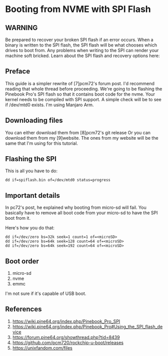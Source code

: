 * Booting from NVME with SPI Flash

** WARNING

Be prepared to recover your broken SPI flash if an error occurs.
When a binary is written to the SPI flash, the SPI flash will be what chooses which drives to boot from.
Any problems when writing to the SPI can render your machine soft bricked.
Learn about the SPI flash and recovery options here:
[5]https://wiki.pine64.org/index.php/Pinebook_Pro_SPI
[6]https://wiki.pine64.org/index.php/Pinebook_Pro#Using_the_SPI_flash_d evice

** Preface

This guide is a simpler rewrite of [7]pcm72's forum post. I'd recommend reading that whole thread before proceeding.
We're going to be flashing the Pinebook Pro's SPI flash so that it contains boot code for the nvme.
Your kernel needs to be compiled with SPI support. A simple check will be to see if /dev/mtd0 exists.
I'm using Manjaro Arm.

** Downloading files
You can either download them from [8]pcm72's git release
Or you can download them from my [9]website.
The ones from my website will be the same that I'm using for this tutorial.

** Flashing the SPI
This is all you have to do:

#+begin_src shell
dd if=spiflash.bin of=/dev/mtd0 status=progress
#+end_src

** Important details
In pc72's post, he explained why booting from micro-sd will fail.
You basically have to remove all boot code from your micro-sd to have the SPI boot from it.

Here's how you do that:
#+begin_src shell
dd if=/dev/zero bs=32k seek=1 count=1 of=<microSD>
dd if=/dev/zero bs=64k seek=128 count=64 of=<microSD>
dd if=/dev/zero bs=64k seek=192 count=64 of=<microSD>
#+end_src

** Boot order
1. micro-sd
2. nvme
3. emmc

I'm not sure if it's capable of USB boot.

** References
5. https://wiki.pine64.org/index.php/Pinebook_Pro_SPI
6. https://wiki.pine64.org/index.php/Pinebook_Pro#Using_the_SPI_flash_device
7. https://forum.pine64.org/showthread.php?tid=8439
8. https://github.com/pcm720/rockchip-u-boot/releases
9. https://unixfandom.com/files
